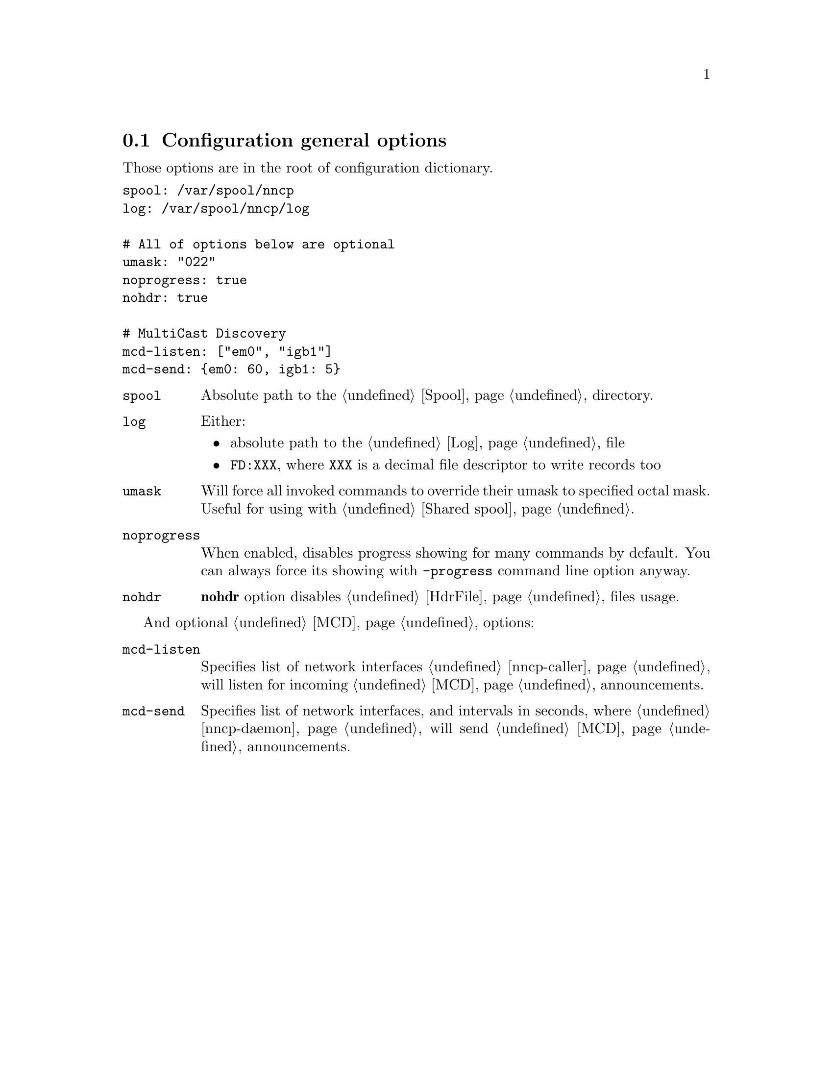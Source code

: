@node CfgGeneral
@section Configuration general options

Those options are in the root of configuration dictionary.

@verbatim
spool: /var/spool/nncp
log: /var/spool/nncp/log

# All of options below are optional
umask: "022"
noprogress: true
nohdr: true

# MultiCast Discovery
mcd-listen: ["em0", "igb1"]
mcd-send: {em0: 60, igb1: 5}
@end verbatim

@table @code
@item spool
Absolute path to the @ref{Spool, spool} directory.
@item log
Either:
    @itemize
    @item absolute path to the @ref{Log, log} file
    @item @code{FD:XXX}, where @code{XXX} is a decimal file descriptor
        to write records too
    @end itemize
@item umask
Will force all invoked commands to override their umask to specified
octal mask. Useful for using with @ref{Shared spool, shared spool directories}.
@item noprogress
When enabled, disables progress showing for many commands by default.
You can always force its showing with @option{-progress} command line
option anyway.
@anchor{CfgNoHdr}
@item nohdr
@strong{nohdr} option disables @ref{HdrFile, @file{hdr/}} files usage.
@end table

And optional @ref{MCD, MultiCast Discovery} options:

@table @code
@anchor{CfgMCDListen}
@item mcd-listen
Specifies list of network interfaces @ref{nncp-caller} will listen for
incoming @ref{MCD} announcements.
@anchor{CfgMCDSend}
@item mcd-send
Specifies list of network interfaces, and intervals in seconds, where
@ref{nncp-daemon} will send @ref{MCD} announcements.
@end table
